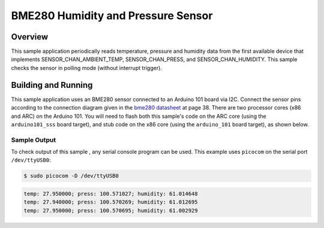 .. _bme280:

BME280 Humidity and Pressure Sensor
###################################

Overview
********

This sample application periodically reads temperature, pressure and humidity data from
the first available device that implements SENSOR_CHAN_AMBIENT_TEMP, SENSOR_CHAN_PRESS,
and SENSOR_CHAN_HUMIDITY. This sample checks the sensor in polling mode (without
interrupt trigger).

Building and Running
********************

This sample application uses an BME280 sensor connected to an Arduino 101 board via I2C.
Connect the sensor pins according to the connection diagram given in the `bme280 datasheet`_
at page 38.
There are two processor cores (x86 and ARC) on the Arduino 101. You will need to
flash both this sample's code on the ARC core (using the ``arduino101_sss`` board target),
and stub code on the x86 core (using the ``arduino_101`` board target), as shown below.


.. zephyr-app-commands::
   :zephyr-app: samples/sensors/bme280
   :board: arduino_101_sss
   :goals: flash
   :compact:

.. zephyr-app-commands::
   :zephyr-app: tests/booting/stub
   :board: arduino_101
   :goals: flash
   :compact:

Sample Output
=============
To check output of this sample , any serial console program can be used.
This example uses ``picocom`` on the serial port ``/dev/ttyUSB0``:

.. code-block:: console

        $ sudo picocom -D /dev/ttyUSB0

.. code-block:: console

        temp: 27.950000; press: 100.571027; humidity: 61.014648
        temp: 27.940000; press: 100.570269; humidity: 61.012695
        temp: 27.950000; press: 100.570695; humidity: 61.002929

.. _bme280 datasheet: https://ae-bst.resource.bosch.com/media/_tech/media/datasheets/BST-BME280-DS002.pdf